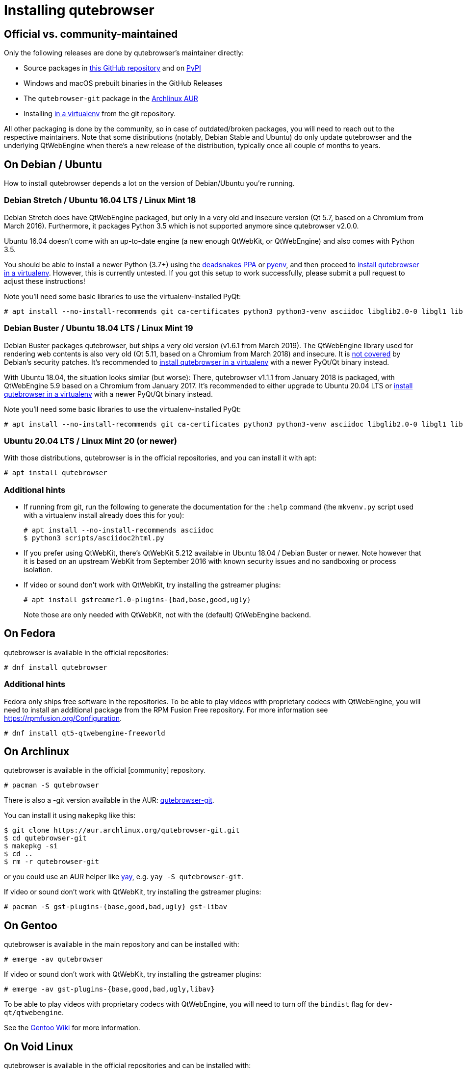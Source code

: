 Installing qutebrowser
======================

toc::[]

Official vs. community-maintained
---------------------------------

Only the following releases are done by qutebrowser's maintainer directly:

- Source packages in https://github.com/qutebrowser/qutebrowser/releases[this
  GitHub repository] and on https://pypi.org/project/qutebrowser/#files[PyPI]
- Windows and macOS prebuilt binaries in the GitHub Releases
- The `qutebrowser-git` package in the
  https://aur.archlinux.org/packages/qutebrowser-git/[Archlinux AUR]
- Installing <<tox,in a virtualenv>> from the git repository.

All other packaging is done by the community, so in case of outdated/broken
packages, you will need to reach out to the respective maintainers. Note that
some distributions (notably, Debian Stable and Ubuntu) do only update
qutebrowser and the underlying QtWebEngine when there's a new release of the
distribution, typically once all couple of months to years.

On Debian / Ubuntu
------------------

How to install qutebrowser depends a lot on the version of Debian/Ubuntu you're
running.

[[ubuntu1604]]
Debian Stretch / Ubuntu 16.04 LTS / Linux Mint 18
~~~~~~~~~~~~~~~~~~~~~~~~~~~~~~~~~~~~~~~~~~~~~~~~~

Debian Stretch does have QtWebEngine packaged, but only in a very old and insecure
version (Qt 5.7, based on a Chromium from March 2016). Furthermore, it packages Python
3.5 which is not supported anymore since qutebrowser v2.0.0.

Ubuntu 16.04 doesn't come with an up-to-date engine (a new enough QtWebKit, or
QtWebEngine) and also comes with Python 3.5.

You should be able to install a newer Python (3.7+) using the
https://launchpad.net/~deadsnakes/+archive/ubuntu/ppa[deadsnakes PPA] or
https://github.com/pyenv/pyenv[pyenv], and then proceed to
<<tox,install qutebrowser in a virtualenv>>. However, this is currently untested. If you
got this setup to work successfully, please submit a pull request to adjust these
instructions!

Note you'll need some basic libraries to use the virtualenv-installed PyQt:

----
# apt install --no-install-recommends git ca-certificates python3 python3-venv asciidoc libglib2.0-0 libgl1 libfontconfig1 libxcb-icccm4 libxcb-image0 libxcb-keysyms1 libxcb-randr0 libxcb-render-util0 libxcb-shape0 libxcb-xfixes0 libxcb-xinerama0 libxcb-xkb1 libxkbcommon-x11-0 libdbus-1-3 libyaml-dev gcc python3-dev libnss3 libasound2
----

// FIXME not needed anymore?
// libxi6 libxrender1 libegl1-mesa

Debian Buster / Ubuntu 18.04 LTS / Linux Mint 19
~~~~~~~~~~~~~~~~~~~~~~~~~~~~~~~~~~~~~~~~~~~~~~~~

Debian Buster packages qutebrowser, but ships a very old version (v1.6.1 from March
2019). The QtWebEngine library used for rendering web contents is also very old (Qt
5.11, based on a Chromium from March 2018) and insecure. It is
https://www.debian.org/releases/buster/amd64/release-notes/ch-information.en.html#browser-security[not covered]
by Debian's security patches. It's recommended to <<tox,install qutebrowser in a
virtualenv>> with a newer PyQt/Qt binary instead.

With Ubuntu 18.04, the situation looks similar (but worse): There, qutebrowser v1.1.1
from January 2018 is packaged, with QtWebEngine 5.9 based on a Chromium from January
2017. It's recommended to either upgrade to Ubuntu 20.04 LTS or <<tox,install
qutebrowser in a virtualenv>> with a newer PyQt/Qt binary instead.

Note you'll need some basic libraries to use the virtualenv-installed PyQt:

----
# apt install --no-install-recommends git ca-certificates python3 python3-venv asciidoc libglib2.0-0 libgl1 libfontconfig1 libxcb-icccm4 libxcb-image0 libxcb-keysyms1 libxcb-randr0 libxcb-render-util0 libxcb-shape0 libxcb-xfixes0 libxcb-xinerama0 libxcb-xkb1 libxkbcommon-x11-0 libdbus-1-3 libyaml-dev gcc python3-dev libnss3 libasound2
----

Ubuntu 20.04 LTS / Linux Mint 20 (or newer)
~~~~~~~~~~~~~~~~~~~~~~~~~~~~~~~~~~~~~~~~~~~

With those distributions, qutebrowser is in the official repositories, and you
can install it with apt:

----
# apt install qutebrowser
----

Additional hints
~~~~~~~~~~~~~~~~

- If running from git, run the following to generate the documentation for the
  `:help` command (the `mkvenv.py` script used with a virtualenv install already does
  this for you):
+
----
# apt install --no-install-recommends asciidoc
$ python3 scripts/asciidoc2html.py
----

- If you prefer using QtWebKit, there's QtWebKit 5.212 available in
  Ubuntu 18.04 / Debian Buster or newer.  Note however that it is based on an upstream
  WebKit from September 2016 with known security issues and no sandboxing or process
  isolation.
- If video or sound don't work with QtWebKit, try installing the gstreamer plugins:
+
----
# apt install gstreamer1.0-plugins-{bad,base,good,ugly}
----
+
Note those are only needed with QtWebKit, not with the (default) QtWebEngine backend.

On Fedora
---------

qutebrowser is available in the official repositories:

-----
# dnf install qutebrowser
-----

Additional hints
~~~~~~~~~~~~~~~~

Fedora only ships free software in the repositories.
To be able to play videos with proprietary codecs with QtWebEngine, you will
need to install an additional package from the RPM Fusion Free repository.
For more information see https://rpmfusion.org/Configuration.

-----
# dnf install qt5-qtwebengine-freeworld
-----

On Archlinux
------------

qutebrowser is available in the official [community] repository.

----
# pacman -S qutebrowser
----

There is also a -git version available in the AUR:
https://aur.archlinux.org/packages/qutebrowser-git/[qutebrowser-git].

You can install it using `makepkg` like this:

----
$ git clone https://aur.archlinux.org/qutebrowser-git.git
$ cd qutebrowser-git
$ makepkg -si
$ cd ..
$ rm -r qutebrowser-git
----

or you could use an AUR helper like https://github.com/Jguer/yay/[yay], e.g.
`yay -S qutebrowser-git`.

If video or sound don't work with QtWebKit, try installing the gstreamer plugins:

----
# pacman -S gst-plugins-{base,good,bad,ugly} gst-libav
----

On Gentoo
---------

qutebrowser is available in the main repository and can be installed with:

----
# emerge -av qutebrowser
----

If video or sound don't work with QtWebKit, try installing the gstreamer
plugins:

----
# emerge -av gst-plugins-{base,good,bad,ugly,libav}
----

To be able to play videos with proprietary codecs with QtWebEngine, you will
need to turn off the `bindist` flag for `dev-qt/qtwebengine`.

See the https://wiki.gentoo.org/wiki/Qutebrowser#USE_flags[Gentoo Wiki] for
more information.

On Void Linux
-------------

qutebrowser is available in the official repositories and can be installed
with:

----
# xbps-install qutebrowser
----

On NixOS
--------

Nixpkgs collection contains `pkgs.qutebrowser` since June 2015. You can install
it with:

----
$ nix-env -i qutebrowser
----

On openSUSE
-----------

There are prebuilt RPMs available at https://software.opensuse.org/download.html?project=network&package=qutebrowser[OBS].

On Slackware
------------

qutebrowser is available in the 3rd party repository at https://slackbuilds.org[slackbuilds.org]

An easy way to install it is with sbopkg (frontend for slackbuilds.org) available at https://sbopkg.org[sbopkg.org]

sbopkg can be run with a dialog screen interface, or via command line options.

After installing the latest sbopkg package, choose your release version, and sync the repo.

----
sbopkg -V 14.2
sbopkg -r
----

Generate a queue file for qutebrowser and dependencies:

----
sqg -p qutebrowser
----

Then load the queue in the dialog queue menu or via:

----
PYTHON3=yes sbopkg -i qutebrowser
----

If you use the dialog screen you can deselect any already-installed packages that you don't need/want to rebuild before starting the build process.

Via Flatpak
-----------

qutebrowser is available
https://flathub.org/apps/details/org.qutebrowser.qutebrowser[on Flathub]
as `org.qutebrowser.qutebrowser`.

NOTE: The Flatpak package is
https://github.com/flathub/org.qutebrowser.qutebrowser/issues/8#issuecomment-799579975[looking for (co-)maintainers].
The package recently was updated after being out of date for multiple years. It
currently (March 2021) is up to date again. If that situation changes, consider
to <<tox,install qutebrowser in a virtualenv>> instead, which is one of the
officially maintained options and will always be up-to-date.

On FreeBSD
----------

qutebrowser is in https://www.freshports.org/www/qutebrowser/[FreeBSD ports].

It can be installed with:

----
# cd /usr/ports/www/qutebrowser
# make install clean
----

At present, precompiled packages are not available for this port,
and QtWebEngine backend is also not available.

On Windows
----------

NOTE: As an additional resource, see
https://www.ii.com/installing-qutebrowser-on-windows/[Infinite Ink: Installing
qutebrowser on Windows].

There are different ways to install qutebrowser on Windows:

Prebuilt binaries
~~~~~~~~~~~~~~~~~

Prebuilt standalone packages and installers
https://github.com/qutebrowser/qutebrowser/releases[are built] for every
release.

Note that you'll need to upgrade to new versions manually (subscribe to the
https://listi.jpberlin.de/mailman/listinfo/qutebrowser-announce[qutebrowser-announce
mailinglist] to get notified on new releases). You can install a newer version
without uninstalling the older one.

The binary release ships with a QtWebEngine built without proprietary codec
support. To get support for e.g. h264/mp4 videos, you'll need to build
QtWebEngine from source yourself with support for that enabled.

Nightly builds
~~~~~~~~~~~~~~

If you want to test out new features before an official qutebrowser release, automated
https://github.com/qutebrowser/qutebrowser/actions/workflows/nightly.yml[nightly
builds] are available. To download them, open the lastest run (usually the first one),
then download the archive at the bottom of the page. Note that due to GitHub
limitations, all variants (Windows/macOS, 32/64 bit, debug/non-debug, master/qt6-v2)
are contained in a single archive.

Those builds also include variants with debug logging enabled, which can be useful to
track down issues.

https://chocolatey.org/packages/qutebrowser[Chocolatey package]
~~~~~~~~~~~~~~~~~~~~~~~~~~~~~~~~~~~~~~~~~~~~~~~~~~~~~~~~~~~~~~~

* PackageManagement PowerShell module
----
PS C:\> Install-Package qutebrowser
----
* Chocolatey's client
----
C:\> choco install qutebrowser
----
* Scoop's client
----
C:\> scoop bucket add extras
C:\> scoop install qutebrowser
----

Manual install
~~~~~~~~~~~~~~

Use the installer from https://www.python.org/downloads[python.org] to get
Python 3 (be sure to install pip).

Then <<tox,install qutebrowser via virtualenv>>.

On macOS
--------

Prebuilt binary
~~~~~~~~~~~~~~~

The easiest way to install qutebrowser on macOS is to use the prebuilt `.app`
files from the
https://github.com/qutebrowser/qutebrowser/releases[release page].

Note that you'll need to upgrade to new versions manually (subscribe to the
https://listi.jpberlin.de/mailman/listinfo/qutebrowser-announce[qutebrowser-announce
mailinglist] to get notified on new releases).

The binary release ships with a QtWebEngine built without proprietary codec
support. To get support for e.g. h264/mp4 videos, you'll need to build
QtWebEngine from source yourself with support for that enabled.

This binary is also available through the https://brew.sh/[Homebrew] package
manager as a https://github.com/Homebrew/homebrew-cask[cask]:

----
$ brew install qutebrowser
----

Nightly builds
~~~~~~~~~~~~~~

If you want to test out new features before an official qutebrowser release, automated
https://github.com/qutebrowser/qutebrowser/actions/workflows/nightly.yml[nightly
builds] are available. To download them, open the lastest run (usually the first one),
then download the archive at the bottom of the page. Note that due to GitHub
limitations, all variants (Windows/macOS, 32/64 bit, debug/non-debug, master/qt6-v2)
are contained in a single archive.

Those builds also include variants with debug logging enabled, which can be useful to
track down issues.

Manual Install
~~~~~~~~~~~~~~

Alternatively, you can install the dependencies via a package manager (like
https://brew.sh/[Homebrew] or https://www.macports.org/[MacPorts]) and run
qutebrowser from source.

==== Homebrew

----
$ brew install qt
(build PyQt and PyQtWebEngine from source)
$ pip3 install qutebrowser
----

NOTE: Homebrew does not package PyQtWebEngine (Python wrappers for
QtWebEngine), so you will need to build that from sources manually.

Since the v1.0 release, qutebrowser uses QtWebEngine by default.

Homebrew's builds of Qt and PyQt don't come with QtWebKit (and `--with-qtwebkit`
uses an old version of QtWebKit which qutebrowser doesn't support anymore). If
you want QtWebKit support, you'll need to build an up-to-date QtWebKit
https://github.com/annulen/webkit/wiki/Building-QtWebKit-on-OS-X[manually].

Packagers
---------

qutebrowser ships with a
https://github.com/qutebrowser/qutebrowser/blob/master/misc/Makefile[Makefile]
intended for packagers. This installs system-wide files in a proper locations,
so it should be preferred to the usual `setup.py install` or `pip install`
invocation.

// The tox anchor is so that old links remain compatible.
// When switching to Sphinx, that should be changed.

[[tox]]
Installing qutebrowser with virtualenv
--------------------------------------

IMPORTANT: Before January 2020, this section used to be about installing
qutebrowser via `tox` which is a wrapper around `virtualenv`. Now, a dedicated
script is used instead.

A https://packaging.python.org/tutorials/installing-packages/#creating-virtual-environments[virtual environment]
(virtualenv, venv) allows Python packages to be installed in an isolated
location for a particular application, rather than being installed globally.

The `scripts/mkvenv.py` script in this repository can be used to create a
virtualenv for qutebrowser and install it (including all dependencies) there.
The next couple of sections will explain the most common use-cases - run
`mkvenv.py` with `--help` to see all available options.

Getting the repository
~~~~~~~~~~~~~~~~~~~~~~

First of all, clone the repository using https://git-scm.org/[git] and switch
into the repository folder:

----
$ git clone https://github.com/qutebrowser/qutebrowser.git
$ cd qutebrowser
----

Installing dependencies (including Qt)
~~~~~~~~~~~~~~~~~~~~~~~~~~~~~~~~~~~~~~

Using a Qt installed via virtualenv needs a couple of system-wide libraries.
See the <<ubuntu1604,Ubuntu 16.04 section>> for details about which libraries
are required.

Then run the install script:

----
$ python3 scripts/mkvenv.py
----

This installs all needed Python dependencies in a `.venv` subfolder
(which subdirectory the environment is created in is configurable via the
`--venv-dir` flag).

This comes with an up-to-date Qt/PyQt including a pre-compiled QtWebEngine
binary, but has a few caveats:

- Make sure your `python3` is Python 3.7 or newer, otherwise you'll get a "No
  matching distribution found" error and/or qutebrowser will not run.
- It only works on 64-bit x86 systems, with other architectures you'll get the
  same error.
- It comes with a QtWebEngine compiled without proprietary codec support (such
  as h.264).

See the next section for an alternative install method which might help with
those issues but result in an older Qt version.

You can specify a Qt/PyQt version with the `--pyqt-version` flag, see
`mkvenv.py --help` for a list of available versions. By default, the latest
version which plays well with qutebrowser is used.

NOTE: If the Qt smoke test fails with a _"This application failed to start
because no Qt platform plugin could be initialized."_ message, most likely a
system-wide library is missing. Pay attention to a _QLibraryPrivate::loadPlugin
failed on ..._ line for details.

Installing dependencies (system-wide Qt)
~~~~~~~~~~~~~~~~~~~~~~~~~~~~~~~~~~~~~~~~

Alternatively, you can use `mkvenv.py --pyqt-type link` to symlink your local
PyQt/Qt install instead of installing PyQt in the virtualenv. However, unless
you have a new QtWebKit or QtWebEngine available, qutebrowser will not work. It
also typically means you'll be using an older release of QtWebEngine.

On Windows, run `set PYTHON=C:\path\to\python.exe` (CMD) or ``$Env:PYTHON =
"..."` (Powershell) first.

There is a third mode, `mkvenv.py --pyqt-type source` which uses a system-wide
Qt but builds PyQt from source. In most scenarios, this shouldn't be needed.

Creating a wrapper script
~~~~~~~~~~~~~~~~~~~~~~~~~

Running `mkvenv.py` does not install a system-wide `qutebrowser` script. You can
launch qutebrowser by doing:

----
.venv/bin/python3 -m qutebrowser
----

You can create a simple wrapper script to start qutebrowser somewhere in your
`$PATH` (e.g. `/usr/local/bin/qutebrowser` or `~/bin/qutebrowser`):

----
#!/bin/bash
~/path/to/qutebrowser/.venv/bin/python3 -m qutebrowser "$@"
----

Building the docs
~~~~~~~~~~~~~~~~~

To build the documentation, install `asciidoc` (note that LaTeX which comes as
optional/recommended dependency with some distributions is not required).

Then, run:

----
$ python3 scripts/asciidoc2html.py
----

Updating
~~~~~~~~

If you cloned the git repository, run `mkvenv.py --update` which will take care
of updating the code (via `git pull`) and recreating the environment with the
newest dependencies.

Alternatively, you can update your local copy of the code (e.g. by pulling the
git repo, or extracting a new version) and the virtualenv should automatically
use the updated versions. However, dependencies won't be updated that way.
